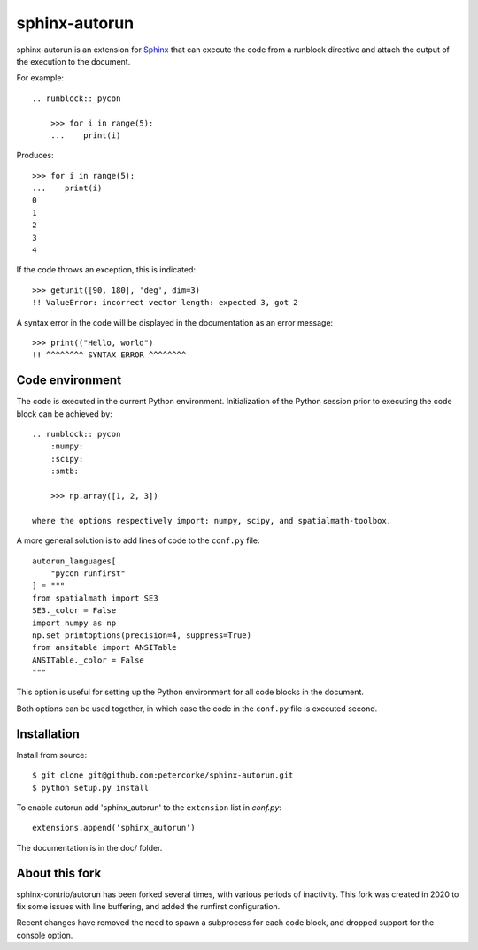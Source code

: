 ==============
sphinx-autorun
==============

sphinx-autorun is an extension for Sphinx_ that can execute the code from a
runblock directive and attach the output of the execution to the document. 

.. _Sphinx: https://sphinx.readthedocs.io/

For example::

    .. runblock:: pycon
        
        >>> for i in range(5):
        ...    print(i)

Produces::

    >>> for i in range(5):
    ...    print(i)
    0
    1
    2
    3
    4


If the code throws an exception, this is indicated::
    
    >>> getunit([90, 180], 'deg', dim=3)
    !! ValueError: incorrect vector length: expected 3, got 2
    
A syntax error in the code will be displayed in the documentation as an error message::

        >>> print(("Hello, world")
        !! ^^^^^^^^ SYNTAX ERROR ^^^^^^^^ 

Code environment
----------------

The code is executed in the current Python environment.  Initialization of the Python session prior
to executing the code block can be achieved by::

    .. runblock:: pycon
        :numpy:
        :scipy:
        :smtb:

        >>> np.array([1, 2, 3])

    where the options respectively import: numpy, scipy, and spatialmath-toolbox.

A more general solution is to add lines of code to the ``conf.py`` file::

    autorun_languages[
        "pycon_runfirst"
    ] = """
    from spatialmath import SE3
    SE3._color = False
    import numpy as np
    np.set_printoptions(precision=4, suppress=True)
    from ansitable import ANSITable
    ANSITable._color = False
    """

This option is useful for setting up the Python environment for all code blocks in the document.

Both options can be used together, in which case the code in the ``conf.py`` file is executed second.

Installation
------------


Install from source::

    $ git clone git@github.com:petercorke/sphinx-autorun.git
    $ python setup.py install

To enable autorun add 'sphinx_autorun' to the ``extension`` list in
`conf.py`::

    extensions.append('sphinx_autorun')

The documentation is in the doc/ folder.

About this fork
---------------

sphinx-contrib/autorun has been forked several times, with various periods of inactivity.
This fork was created in 2020 to fix some issues with line buffering, and added the
runfirst configuration.

Recent changes have removed the need to spawn a subprocess for each code block, and 
dropped support for the console option.
